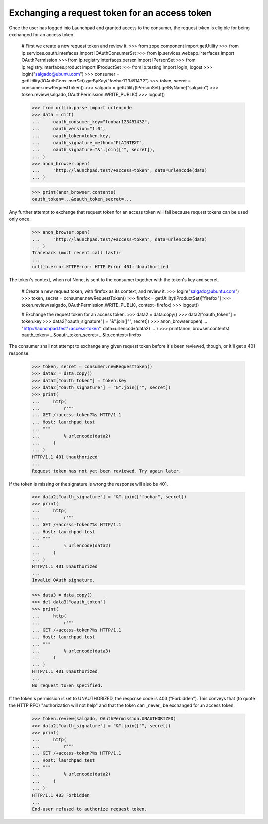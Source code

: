 Exchanging a request token for an access token
==============================================

Once the user has logged into Launchpad and granted access to the
consumer, the request token is eligible for being exchanged for an
access token.

    # First we create a new request token and review it.
    >>> from zope.component import getUtility
    >>> from lp.services.oauth.interfaces import IOAuthConsumerSet
    >>> from lp.services.webapp.interfaces import OAuthPermission
    >>> from lp.registry.interfaces.person import IPersonSet
    >>> from lp.registry.interfaces.product import IProductSet
    >>> from lp.testing import login, logout
    >>> login("salgado@ubuntu.com")
    >>> consumer = getUtility(IOAuthConsumerSet).getByKey("foobar123451432")
    >>> token, secret = consumer.newRequestToken()
    >>> salgado = getUtility(IPersonSet).getByName("salgado")
    >>> token.review(salgado, OAuthPermission.WRITE_PUBLIC)
    >>> logout()

    >>> from urllib.parse import urlencode
    >>> data = dict(
    ...     oauth_consumer_key="foobar123451432",
    ...     oauth_version="1.0",
    ...     oauth_token=token.key,
    ...     oauth_signature_method="PLAINTEXT",
    ...     oauth_signature="&".join(["", secret]),
    ... )
    >>> anon_browser.open(
    ...     "http://launchpad.test/+access-token", data=urlencode(data)
    ... )

    >>> print(anon_browser.contents)
    oauth_token=...&oauth_token_secret=...

Any further attempt to exchange that request token for an access token
will fail because request tokens can be used only once.

    >>> anon_browser.open(
    ...     "http://launchpad.test/+access-token", data=urlencode(data)
    ... )
    Traceback (most recent call last):
    ...
    urllib.error.HTTPError: HTTP Error 401: Unauthorized

The token's context, when not None, is sent to the consumer together
with the token's key and secret.

    # Create a new request token, with firefox as its context, and review it.
    >>> login("salgado@ubuntu.com")
    >>> token, secret = consumer.newRequestToken()
    >>> firefox = getUtility(IProductSet)["firefox"]
    >>> token.review(salgado, OAuthPermission.WRITE_PUBLIC, context=firefox)
    >>> logout()

    # Exchange the request token for an access token.
    >>> data2 = data.copy()
    >>> data2["oauth_token"] = token.key
    >>> data2["oauth_signature"] = "&".join(["", secret])
    >>> anon_browser.open(
    ...     "http://launchpad.test/+access-token", data=urlencode(data2)
    ... )
    >>> print(anon_browser.contents)
    oauth_token=...&oauth_token_secret=...&lp.context=firefox

The consumer shall not attempt to exchange any given request token
before it's been reviewed, though, or it'll get a 401 response.

    >>> token, secret = consumer.newRequestToken()
    >>> data2 = data.copy()
    >>> data2["oauth_token"] = token.key
    >>> data2["oauth_signature"] = "&".join(["", secret])
    >>> print(
    ...     http(
    ...         r"""
    ... GET /+access-token?%s HTTP/1.1
    ... Host: launchpad.test
    ... """
    ...         % urlencode(data2)
    ...     )
    ... )
    HTTP/1.1 401 Unauthorized
    ...
    Request token has not yet been reviewed. Try again later.

If the token is missing or the signature is wrong the response will
also be 401.

    >>> data2["oauth_signature"] = "&".join(["foobar", secret])
    >>> print(
    ...     http(
    ...         r"""
    ... GET /+access-token?%s HTTP/1.1
    ... Host: launchpad.test
    ... """
    ...         % urlencode(data2)
    ...     )
    ... )
    HTTP/1.1 401 Unauthorized
    ...
    Invalid OAuth signature.

    >>> data3 = data.copy()
    >>> del data3["oauth_token"]
    >>> print(
    ...     http(
    ...         r"""
    ... GET /+access-token?%s HTTP/1.1
    ... Host: launchpad.test
    ... """
    ...         % urlencode(data3)
    ...     )
    ... )
    HTTP/1.1 401 Unauthorized
    ...
    No request token specified.

If the token's permission is set to UNAUTHORIZED, the response code is
403 ("Forbidden"). This conveys that (to quote the HTTP RFC)
"authorization will not help" and that the token can _never_ be
exchanged for an access token.

    >>> token.review(salgado, OAuthPermission.UNAUTHORIZED)
    >>> data2["oauth_signature"] = "&".join(["", secret])
    >>> print(
    ...     http(
    ...         r"""
    ... GET /+access-token?%s HTTP/1.1
    ... Host: launchpad.test
    ... """
    ...         % urlencode(data2)
    ...     )
    ... )
    HTTP/1.1 403 Forbidden
    ...
    End-user refused to authorize request token.

